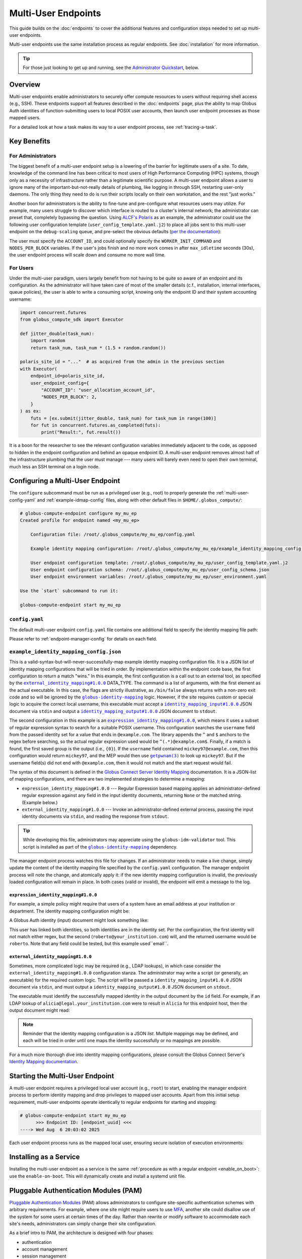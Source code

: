 Multi-User Endpoints
********************

This guide builds on the :doc:`endpoints` to cover the additional features and
configuration steps needed to set up multi-user endpoints.

Multi-user endpoints use the same installation process as regular endpoints.
See :doc:`installation` for more information.

.. tip::

   For those just looking to get up and running, see the
   `Administrator Quickstart`_, below.


Overview
========

Multi-user endpoints enable administrators to securely offer compute resources
to users without requiring shell access (e.g., SSH).  These endpoints support
all features described in the :doc:`endpoints` page, plus the ability to map
Globus Auth identities of function-submitting users to local POSIX user
accounts, then launch user endpoint processes as those mapped users.

For a detailed look at how a task makes its way to a user endpoint process, see
:ref:`tracing-a-task`.


Key Benefits
============

For Administrators
------------------

The biggest benefit of a multi-user endpoint setup is a lowering of the barrier
for legitimate users of a site.  To date, knowledge of the command line has been
critical to most users of High Performance Computing (HPC) systems, though only
as a necessity of infrastructure rather than a legitimate scientific purpose.  A
multi-user endpoint allows a user to ignore many of the important-but-not-really
details of plumbing, like logging in through SSH, restarting user-only daemons.
The only thing they need to do is run their scripts locally on their own
workstation, and the rest "just works."

Another boon for administrators is the ability to fine-tune and pre-configure
what resources users may utilize.  For example, many users struggle to discover
which interface is routed to a cluster's internal network; the administrator can
preset that, completely bypassing the question.  Using `ALCF's Polaris
<https://www.alcf.anl.gov/polaris>`_ as an example, the administrator could use
the following user configuration template (``user_config_template.yaml.j2``) to
place all jobs sent to this multi-user endpoint on the ``debug-scaling`` queue,
and pre-select the obvious defaults
(`per the documentation <https://docs.alcf.anl.gov/polaris/running-jobs/>`_):

.. code-block:: yaml+jinja
   :caption: ``/root/.globus_compute/debug_scaling_ep/user_config_template.yaml.j2``

   display_name: Polaris at ALCF - debug-scaling queue
   engine:
     type: GlobusComputeEngine
     address:
       type: address_by_interface
       ifname: bond0

     strategy:
       type: SimpleStrategy
       max_idletime: 30

     provider:
       type: PBSProProvider
       queue: debug-scaling

       account: {{ ACCOUNT_ID }}

       # Command to be run before starting a worker
       # e.g., "module load Anaconda; source activate parsl_env"
       worker_init: {{ WORKER_INIT_COMMAND|default() }}

       init_blocks: 0
       min_blocks: 0
       max_blocks: 1
       nodes_per_block: {{ NODES_PER_BLOCK|default(1) }}

       walltime: 1:00:00

       launcher:
         type: MpiExecLauncher

   idle_heartbeats_soft: 10
   idle_heartbeats_hard: 5760

The user must specify the ``ACCOUNT_ID``, and could optionally specify the
``WORKER_INIT_COMMAND`` and ``NODES_PER_BLOCK`` variables.  If the user's jobs
finish and no more work comes in after ``max_idletime`` seconds (30s), the user
endpoint process will scale down and consume no more wall time.

For Users
---------

Under the multi-user paradigm, users largely benefit from not having to be quite
so aware of an endpoint and its configuration.  As the administrator will have
taken care of most of the smaller details (c.f., installation, internal
interfaces, queue policies), the user is able to write a consuming script,
knowing only the endpoint ID and their system accounting username:

.. code-block:: python

   import concurrent.futures
   from globus_compute_sdk import Executor

   def jitter_double(task_num):
       import random
       return task_num, task_num * (1.5 + random.random())

   polaris_site_id = "..."  # as acquired from the admin in the previous section
   with Executor(
       endpoint_id=polaris_site_id,
       user_endpoint_config={
           "ACCOUNT_ID": "user_allocation_account_id",
           "NODES_PER_BLOCK": 2,
       }
   ) as ex:
       futs = [ex.submit(jitter_double, task_num) for task_num in range(100)]
       for fut in concurrent.futures.as_completed(futs):
           print("Result:", fut.result())

It is a boon for the researcher to see the relevant configuration variables
immediately adjacent to the code, as opposed to hidden in the endpoint
configuration and behind an opaque endpoint ID.  A multi-user endpoint removes
almost half of the infrastructure plumbing that the user must manage |nbsp| ---
|nbsp| many users will barely even need to open their own terminal, much less an
SSH terminal on a login node.


.. _multi-user-configuration:

Configuring a Multi-User Endpoint
=================================

The ``configure`` subcommand must be run as a privileged user (e.g., root) to
properly generate the :ref:`multi-user-config-yaml` and
:ref:`example-idmap-config` files, along with other default files in
``$HOME/.globus_compute/``:

.. code-block:: console

   # globus-compute-endpoint configure my_mu_ep
   Created profile for endpoint named <my_mu_ep>

       Configuration file: /root/.globus_compute/my_mu_ep/config.yaml

       Example identity mapping configuration: /root/.globus_compute/my_mu_ep/example_identity_mapping_config.json

       User endpoint configuration template: /root/.globus_compute/my_mu_ep/user_config_template.yaml.j2
       User endpoint configuration schema: /root/.globus_compute/my_mu_ep/user_config_schema.json
       User endpoint environment variables: /root/.globus_compute/my_mu_ep/user_environment.yaml

   Use the `start` subcommand to run it:

   globus-compute-endpoint start my_mu_ep


.. _multi-user-config-yaml:

``config.yaml``
---------------

The default multi-user endpoint ``config.yaml`` file contains one additional
field to specify the identity mapping file path:

.. code-block:: yaml
   :caption: The default multi-user ``config.yaml`` configuration
   :emphasize-lines: 3

   amqp_port: 443
   display_name: null
   identity_mapping_config_path: /root/.globus_compute/my_mu_ep/example_identity_mapping_config.json

Please refer to :ref:`endpoint-manager-config` for details on each field.


.. _example-idmap-config:

``example_identity_mapping_config.json``
----------------------------------------

This is a valid-syntax-but-will-never-successfully-map example identity mapping
configuration file.  It is a JSON list of identity mapping configurations that
will be tried in order.  By implementation within the endpoint code base, the
first configuration to return a match "wins."  In this example, the first
configuration is a call out to an external tool, as specified by the
|idmap_external|_ DATA_TYPE.  The command is a list of arguments, with the first
element as the actual executable.  In this case, the flags are strictly
illustrative, as ``/bin/false`` always returns with a non-zero exit code and so
will be ignored by the |globus-identity-mapping|_ logic.  However, if the site
requires custom or special logic to acquire the correct local username, this
executable must accept a |idmap_input|_ JSON document via ``stdin`` and output a
|idmap_output|_ JSON document to ``stdout``.

The second configuration in this example is an |idmap_expression|_, which means
it uses a subset of regular expression syntax to search for a suitable POSIX
username.  This configuration searches the ``username`` field from the passed
identity set for a value that ends in ``@example.com``.  The library appends the
``^`` and ``$`` anchors to the regex before searching, so the actual regular
expression used would be ``^(.*)@example.com$``.  Finally, if a match is found,
the first saved group is the output (i.e., ``{0}``).  If the ``username`` field
contained ``mickey97@example.com``, then this configuration would return
``mickey97``, and the MEP would then use |getpwnam(3)|_ to look up ``mickey97``.
But if the username field(s) did not end with ``@example.com``, then it would
not match and the start request would fail.

.. code-block:: json
   :caption: The default example identity mapping configuration; technically functional
       but pragmatically useless

   [
     {
       "comment": "For more examples, see: https://docs.globus.org/globus-connect-server/v5.4/identity-mapping-guide/",
       "DATA_TYPE": "external_identity_mapping#1.0.0",
       "command": ["/bin/false", "--some", "flag", "-a", "-b", "-c"]
     },
     {
       "comment": "For more examples, see: https://docs.globus.org/globus-connect-server/v5.4/identity-mapping-guide/",
       "DATA_TYPE": "expression_identity_mapping#1.0.0",
       "mappings": [
         {
           "source": "{username}",
           "match": "(.*)@example.com",
           "output": "{0}"
         }
       ]
     }
   ]

The syntax of this document is defined in the `Globus Connect Server Identity Mapping
<https://docs.globus.org/globus-connect-server/v5.4/identity-mapping-guide/>`_
documentation.  It is a JSON-list of mapping configurations, and there are two
implemented strategies to determine a mapping:

* ``expression_identity_mapping#1.0.0`` |nbsp| --- |nbsp| Regular Expression
  based mapping applies an administrator-defined regular expression against any
  field in the input identity documents, returning ``None`` or the matched
  string.  (Example below.)

* ``external_identity_mapping#1.0.0`` |nbsp| --- |nbsp| Invoke an
  administrator-defined external process, passing the input identity documents
  via ``stdin``, and reading the response from ``stdout``.

.. tip::

   While developing this file, administrators may appreciate using the
   ``globus-idm-validator`` tool.  This script is installed as part of the
   |globus-identity-mapping|_ dependency.

The manager endpoint process watches this file for changes.  If an administrator
needs to make a live change, simply update the content of the identity mapping
file specified by the ``config.yaml`` configuration.  The manager endpoint
process will note the change, and atomically apply it: if the new identity
mapping configuration is invalid, the previously loaded configuration will
remain in place.  In both cases (valid or invalid), the endpoint will emit a
message to the log.

``expression_identity_mapping#1.0.0``
^^^^^^^^^^^^^^^^^^^^^^^^^^^^^^^^^^^^^

For example, a simple policy might require that users of a system have an email
address at your institution or department.  The identity mapping configuration
might be:

.. code-block:: json
   :caption: ``only_allow_my_institution.json``

   [
     {
       "DATA_TYPE": "expression_identity_mapping#1.0.0",
       "mappings": [
         {"source": "{email}", "output": "{0}", "match": "(.*)@your_institution.com"},
         {"source": "{email}", "output": "{0}", "match": "(.*)@cs.your_institution.com"}
       ]
     }
   ]


A Globus Auth identity (input) document might look something like:

.. code-block:: json
   :caption: An example identity set, containing two linked identities for the same
      person.

   [
     {
       "id": "00000000-0000-4444-8888-111111111111",
       "email": "alicia@legal.your_institution.com",
       "identity_provider": "abcd7238-f917-4eb2-9ace-c523fa9b1234",
       "identity_type": "login",
       "name": "Alicia",
       "organization": null,
       "status": "used",
       "username": "alicia@legal.your_institution.com"
     },
     {
       "id": "00000000-0000-4444-8888-222222222222",
       "email": "roberto@cs.your_institution.com",
       "identity_provider": "ef345063-bffd-41f7-b403-24f97e325678",
       "identity_type": "login",
       "name": "Roberto",
       "organization": "Your Institution, GmbH",
       "status": "used",
       "username": "roberto@your_institution.com"
     }
   ]

This user has linked both identities, so both identities are in the identity
set.  Per the configuration, the first identity will not match either regex, but
the second (``roberto@your_institution.com``) will, and the returned username
would be ``roberto``.  Note that any field could be tested, but this example
used``email``.

``external_identity_mapping#1.0.0``
^^^^^^^^^^^^^^^^^^^^^^^^^^^^^^^^^^^

Sometimes, more complicated logic may be required (e.g., LDAP lookups), in which
case consider the ``external_identity_mapping#1.0.0`` configuration stanza.  The
administrator may write a script (or generally, an executable) for the required
custom logic.  The script will be passed a ``identity_mapping_input#1.0.0`` JSON
document via ``stdin``, and must output a ``identity_mapping_output#1.0.0`` JSON
document on ``stdout``.

.. code-block:: json
   :caption: An example ``identity_mapping_input#1.0.0`` document

   {
     "DATA_TYPE": "identity_mapping_input#1.0.0",
     "identities": [
       {
         "id": "00000000-0000-4444-8888-111111111111",
         "email": "alicia@legal.your_institution.com",
         "identity_provider": "abcd7238-f917-4eb2-9ace-c523fa9b1234",
         "identity_type": "login",
         "name": "Alicia",
         "organization": null,
         "status": "used",
         "username": "alicia@legal.your_institution.com"
       },
       {
         "id": "00000000-0000-4444-8888-222222222222",
         "email": "roberto@cs.your_institution.com",
         "identity_provider": "ef345063-bffd-41f7-b403-24f97e325678",
         "identity_type": "login",
         "name": "Roberto",
         "organization": "Your Institution, GmbH",
         "status": "used",
         "username": "roberto@your_institution.com"
       }
     ]
   }

The executable must identify the successfully mapped identity in the output
document by the ``id`` field.  For example, if an LDAP lookup of
``alicia@legal.your_institution.com`` were to result in ``Alicia`` for this
endpoint host, then the output document might read:

.. code-block:: json
   :caption: Hypothetical ``identity_mapping_output#1.0.0`` document from an external
      script

   {
     "DATA_TYPE": "identity_mapping_output#1.0.0",
     "result": [
       {"id": "1234567c-cf51-4032-afb8-05986708abcd", "output": "alicia"}
     ]
   }


.. note::

   Reminder that the identity mapping configuration is a JSON *list*.  Multiple
   mappings may be defined, and each will be tried in order until one maps the
   identity successfully or no mappings are possible.

For a much more thorough dive into identity mapping configurations, please
consult the Globus Connect Server's `Identity Mapping documentation`_.

.. |idmap_external| replace:: ``external_identity_mapping#1.0.0``
.. _idmap_external: https://docs.globus.org/globus-connect-server/v5.4/identity-mapping-guide/#external_program_reference
.. |idmap_expression| replace:: ``expression_identity_mapping#1.0.0``
.. _idmap_expression: https://docs.globus.org/globus-connect-server/v5.4/identity-mapping-guide/#expression_reference
.. |idmap_input| replace:: ``identity_mapping_input#1.0.0``
.. _idmap_input: https://docs.globus.org/globus-connect-server/v5.4/identity-mapping-guide/#input_document
.. |idmap_output| replace:: ``identity_mapping_output#1.0.0``
.. _idmap_output: https://docs.globus.org/globus-connect-server/v5.4/identity-mapping-guide/#output_document


Starting the Multi-User Endpoint
================================

A multi-user endpoint requires a privileged local user account (e.g., ``root``)
to start, enabling the manager endpoint process to perform identity mapping and
drop privileges to mapped user accounts.  Apart from this initial setup
requirement, multi-user endpoints operate identically to regular endpoints for
starting and stopping:

.. code-block:: console

   # globus-compute-endpoint start my_mu_ep
         >>> Endpoint ID: [endpoint_uuid] <<<
   ----> Wed Aug  6 20:03:02 2025

Each user endpoint process runs as the mapped local user, ensuring secure
isolation of execution environments:

.. code-block:: text
   :caption: Multi-user endpoint process hierarchy

   Manager Endpoint Process (root)
   ├── User Endpoint Process (alice, UID: 1001)
   ├── User Endpoint Process (bob, UID: 1002)
   └── User Endpoint Process (eve, UID: 1003)


.. _mep-as-a-service:

Installing as a Service
=======================

Installing the multi-user endpoint as a service is the same :ref:`procedure as
with a regular endpoint <enable_on_boot>`: use the ``enable-on-boot``.  This
will dynamically create and install a systemd unit file.


.. _pam:

Pluggable Authentication Modules (PAM)
======================================

`Pluggable Authentication Modules`_ (PAM) allows administrators to configure
site-specific authentication schemes with arbitrary requirements.  For example,
where one site might require users to use `MFA`_, another site could disallow
use of the system for some users at certain times of the day.  Rather than
rewrite or modify software to accommodate each site's needs, administrators can
simply change their site configuration.

As a brief intro to PAM, the architecture is designed with four phases:

- authentication
- account management
- session management
- password management

The multi-user endpoint implements *account* and *session management*.  If
enabled, then the child process will create a PAM session, check the account
(|pam_acct_mgmt(3)|_), and then open a session (|pam_open_session(3)|_).  If
these two steps succeed, then the manager endpoint process will continue to drop
privileges.  But in these two steps is where the administrator can implement
custom configuration.

PAM is configured in two parts.  For the ``config.yaml`` file, use the ``pam``
field:

.. code-block:: yaml
   :caption: ``config.yaml`` to show PAM
   :emphasize-lines: 2,3

   identity_mapping_config_path: .../some/idmap.json
   pam:
     enable: true

This configuration will choose the default PAM service name,
``globus-compute-endpoint`` (see |PamConfiguration|).  The service name is the
name of the PAM configuration file in ``/etc/pam.d/``.  Use ``service_name`` to
tell the endpoint to authorize users against a different PAM configuration:

.. code-block:: yaml
   :caption: ``config.yaml`` with a custom PAM service name
   :emphasize-lines: 6

   identity_mapping_config_path: .../some/idmap.json
   pam:
     enable: true

     # the PAM routines will look for `/etc/pam.d/gce-ep123-specific-requirements`
     service_name: gce-ep123-specific-requirements

For clarity, note that the service name is simply passed to |pam_start(3)|_, to
tell PAM which service configuration to apply.

.. important::

  If PAM is not enabled, then before starting user endpoint processes, the child
  process drops all capabilities and sets the no-new-privileges flag with the
  kernel.  (See |prctl(2)|_ and reference ``PR_SET_NO_NEW_PRIVS``).  In
  particular, this will preclude use of SETUID executables, which can break some
  schedulers.  If your site requires use of SETUID executables, then PAM must be
  enabled.

Though configuring PAM itself is outside the scope of this document (e.g., see
|PAM_SAG|_), we briefly discuss a couple of modules to share a taste of what PAM
can do.  For example, if the administrator were to implement a configuration of:

.. code-block:: text
   :caption: ``/etc/pam.d/globus-compute-endpoint``

   account   requisite     pam_shells.so
   session   required      pam_limits.so

then, per |pam_shells(8)|_, any user endpoint process for a user whose shell is
not listed in ``/etc/shells`` will not start and the logs will have a line like:

.. code-block:: text

   ... (error code: 7 [PAM_AUTH_ERR]) Authentication failure

On the other end, the user's SDK would receive a message like:

.. code-block:: text

   Request payload failed validation: Unable to start user endpoint process for jessica [exit code: 71; (PermissionError) see your system administrator]

Similarly, for users who are administratively allowed (i.e., have a valid
shell), the |pam_limits(8)|_ module will install the admin-configured process
limits.

.. hint::

   The Globus Compute Endpoint software implements the account management and
   session phases of PAM.  As authentication is enacted via Globus Auth and
   :ref:`Identity Mapping <identity-mapping>`, it does not use PAM's
   authentication (|pam_authenticate(3)|_) phase, nor does it attempt to manage
   the user's password.  Functionally, this means that only PAM configuration
   lines that begin with ``account`` and ``session`` will be utilized.

Look to PAM for a number of tasks (which we tease here, but are similarly out of
scope of this documentation):

- Setting user endpoint process capabilities (|pam_cap(8)|_)
- Setting user endpoint process limits (|pam_limits(8)|_)
- Setting environment variables (|pam_env(8)|_)
- Enforcing ``/var/run/nologin`` (|pam_nologin(8)|_)
- Updating ``/var/log/lastlog`` (|pam_lastlog(8)|_)
- Create user home directory on demand (|pam_mkhomedir(8)|_)

(If the available PAM modules do not fit the bill, it is also possible to write
a custom module!  But sadly, that is also out of scope of this documentation;
please see |PAM_MWG|_.)

.. _MFA: https://en.wikipedia.org/wiki/Multi-factor_authentication
.. |PAM_SAG| replace:: The Linux-PAM System Administrators' Guide
.. _PAM_SAG: https://www.chiark.greenend.org.uk/doc/libpam-doc/html/Linux-PAM_SAG.html
.. |PAM_MWG| replace:: The Linux-PAM Module Writers' Guide
.. _PAM_MWG: https://www.chiark.greenend.org.uk/doc/libpam-doc/html/Linux-PAM_MWG.html
.. |pam_acct_mgmt(3)| replace:: ``pam_acct_mgmt(3)``
.. _pam_acct_mgmt(3): https://www.man7.org/linux/man-pages/man3/pam_acct_mgmt.3.html
.. |pam_open_session(3)| replace:: ``pam_open_session(3)``
.. _pam_open_session(3): https://www.man7.org/linux/man-pages/man3/pam_open_session.3.html
.. |pam_authenticate(3)| replace:: ``pam_authenticate(3)``
.. _pam_authenticate(3): https://www.man7.org/linux/man-pages/man3/pam_authenticate.3.html
.. |pam_start(3)| replace:: ``pam_start(3)``
.. _pam_start(3): https://www.man7.org/linux/man-pages/man3/pam_start.3.html
.. |pam_shells(8)| replace:: ``pam_shells(8)``
.. _pam_shells(8): https://www.man7.org/linux/man-pages/man8/pam_shells.8.html
.. |pam_limits(8)| replace:: ``pam_limits(8)``
.. _pam_limits(8): https://www.man7.org/linux/man-pages/man8/pam_limits.8.html
.. |pam_cap(8)| replace:: ``pam_cap(8)``
.. _pam_cap(8): https://www.man7.org/linux/man-pages/man8/pam_cap.8.html
.. |pam_env(8)| replace:: ``pam_env(8)``
.. _pam_env(8): https://www.man7.org/linux/man-pages/man8/pam_env.8.html
.. |pam_nologin(8)| replace:: ``pam_nologin(8)``
.. _pam_nologin(8): https://www.man7.org/linux/man-pages/man8/pam_nologin.8.html
.. |pam_lastlog(8)| replace:: ``pam_lastlog(8)``
.. _pam_lastlog(8): https://www.man7.org/linux/man-pages/man8/pam_lastlog.8.html
.. |pam_mkhomedir(8)| replace:: ``pam_mkhomedir(8)``
.. _pam_mkhomedir(8): https://www.man7.org/linux/man-pages/man8/pam_mkhomedir.8.html

.. |prctl(2)| replace:: ``prctl(2)``
.. _prctl(2): https://www.man7.org/linux/man-pages/man2/prctl.2.html


Authentication Policies
=======================

Administrators can use a `Globus authentication policy`_ to limit access to a
multi-user endpoint by enforcing that the user has appropriate identities linked
to their Globus account and that the required identities have recent
authentications.

Please refer to :ref:`auth-policies` for more information.


Administrator Quickstart
========================

#. :ref:`Install the Globus Compute Agent package <repo-based-installation>`

#. Quickly verify that installation succeeded and the shell environment points
   to the correct path:

   .. code-block:: console

      # command -v globus-compute-endpoint
      /usr/sbin/globus-compute-endpoint

#. Create a Multi-User Endpoint configuration by running the ``configure``
   subcommand as a privileged user (e.g., root):

   .. code-block:: console

      # globus-compute-endpoint configure prod_gpu_large
      Created multi-user profile for endpoint named <prod_gpu_large>

          Configuration file: /root/.globus_compute/prod_gpu_large/config.yaml

          Example identity mapping configuration: /root/.globus_compute/prod_gpu_large/example_identity_mapping_config.json

          User endpoint configuration template: /root/.globus_compute/prod_gpu_large/user_config_template.yaml.j2
          User endpoint configuration schema: /root/.globus_compute/prod_gpu_large/user_config_schema.json
          User endpoint environment variables: /root/.globus_compute/prod_gpu_large/user_environment.yaml

      Use the `start` subcommand to run it:

          $ globus-compute-endpoint start prod_gpu_large

#. Set up the identity mapping configuration |nbsp| --- |nbsp| this depends on
   your site's specific requirements and may take some trial and error.  The key
   point is to be able to take a Globus Auth Identity set, and map it to a local
   username *on this resource* |nbsp| --- |nbsp| this resulting username will be
   passed to |getpwnam(3)|_ to ascertain a UID for the user.  This file is
   linked in ``config.yaml`` (from the previous step's output), and, per initial
   configuration, is set to ``example_identity_mapping_config.json``.  While the
   configuration is syntactically valid, it references ``example.com`` so will
   not work until modified.   Please refer to the
   `Globus Connect Server Identity Mapping Guide`_ for help updating this file.

#. Modify ``user_config_template.yaml.j2`` as appropriate for the resources to
   make available.  This file will be interpreted as a `Jinja template`_ and
   will be rendered with user-provided variables to generate the final user
   endpoint process configuration.  The default configuration (as created in
   step 4) has a basic working configuration, but uses the ``LocalProvider``.

   Please look to :doc:`endpoint_examples` as a starting point.

#. Optionally modify ``user_config_schema.json``; the file, if it exists,
   defines the `JSON schema`_ against which user-provided variables are
   validated.  Writing JSON schemas is out of scope for this documentation, but
   we do specifically recognize ``additionalProperties: true`` which makes the
   default schema very permissive: any key not specifically specified in the
   schema *is treated as valid*.

#. Modify ``user_environment.yaml`` for any environment variables that should be
   injected into the user endpoint process space:

   .. code-block:: yaml

      SOME_SITE_SPECIFIC_ENV_VAR: a site specific value
      PATH: /site/specific:/path:/opt:/usr:/some/other/path

#. Run multi-user endpoint manually for testing and easier debugging, as well as
   to collect the endpoint ID for sharing with users.  The first time through,
   the endpoint will initiate a Globus Auth login flow, and present a long URL:

   .. code-block:: console

      # globus-compute-endpoint start prod_gpu_large
      > Endpoint Manager initialization
      Please authenticate with Globus here:
      ------------------------------------
      https://auth.globus.org/v2/oauth2/authorize?clie...&prompt=login
      ------------------------------------

      Enter the resulting Authorization Code here: <PASTE CODE HERE AND PRESS ENTER>

#. While iterating, the ``--log-to-console`` flag may be useful to emit the log
   lines to the console (also available at
   ``.globus_compute/prod_gpu_large/endpoint.log``).

   .. code-block:: console

      # globus-compute-endpoint start prod_gpu_large --log-to-console
      >

      ========== Endpoint Manager begins: 1ed568ab-79ec-4f7c-be78-a704439b2266
              >>> Multi-User Endpoint ID: 1ed568ab-79ec-4f7c-be78-a704439b2266 <<<

   Additionally, for even noisier output, there is ``--debug``.

#. When ready to install as an on-boot service, install it with a ``systemd``
   unit file:

   .. code-block:: console

      # globus-compute-endpoint enable-on-boot prod_gpu_large
      Systemd service installed at /etc/systemd/system/globus-compute-endpoint-prod_gpu_large.service. Run
          sudo systemctl enable globus-compute-endpoint-prod_gpu_large --now
      to enable the service and start the endpoint.

   And enable via the usual interaction:

   .. code-block:: console

      # systemctl enable globus-compute-endpoint-prod_gpu_large --now

.. |nbsp| unicode:: 0xA0
   :trim:

.. _Identity Mapping documentation: https://docs.globus.org/globus-connect-server/v5.4/identity-mapping-guide/
.. |globus-identity-mapping| replace:: ``globus-identity-mapping``
.. _globus-identity-mapping: https://pypi.org/project/globus-identity-mapping/
.. |getpwnam(3)| replace:: ``getpwnam(3)``
.. _getpwnam(3): https://www.man7.org/linux/man-pages/man3/getpwnam.3.html
.. _Jinja template: https://jinja.palletsprojects.com/en/3.1.x/
.. _Globus authentication policy: https://docs.globus.org/api/auth/developer-guide/#authentication-policies
.. _Globus Connect Server Identity Mapping Guide: https://docs.globus.org/globus-connect-server/v5.4/identity-mapping-guide/#mapping_recipes
.. _JSON schema: https://json-schema.org/

.. |PamConfiguration| replace:: :class:`PamConfiguration <globus_compute_endpoint.endpoint.config.pam.PamConfiguration>`

.. _Pluggable Authentication Modules: https://en.wikipedia.org/wiki/Linux_PAM

